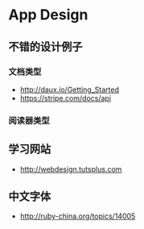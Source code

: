 * App Design
** 不错的设计例子
*** 文档类型
- http://daux.io/Getting_Started
- https://stripe.com/docs/api
*** 阅读器类型
** 学习网站
- http://webdesign.tutsplus.com

** 中文字体
- http://ruby-china.org/topics/14005
